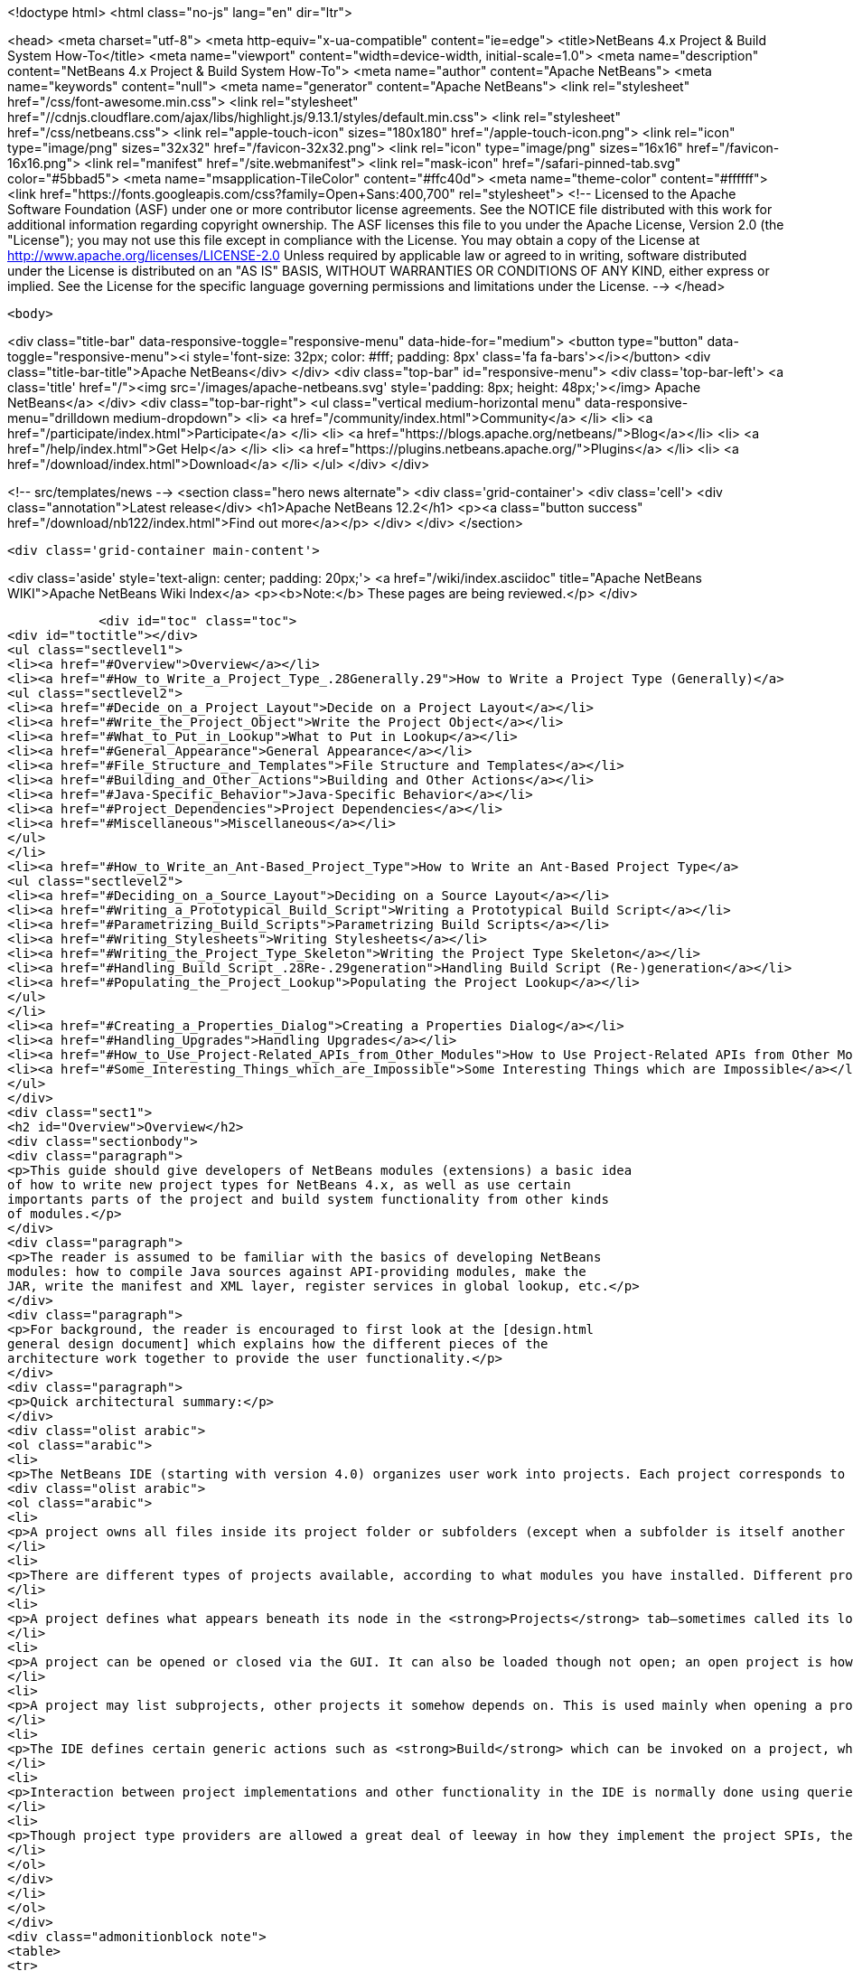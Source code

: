 

<!doctype html>
<html class="no-js" lang="en" dir="ltr">
    
<head>
    <meta charset="utf-8">
    <meta http-equiv="x-ua-compatible" content="ie=edge">
    <title>NetBeans 4.x Project &amp; Build System How-To</title>
    <meta name="viewport" content="width=device-width, initial-scale=1.0">
    <meta name="description" content="NetBeans 4.x Project &amp; Build System How-To">
    <meta name="author" content="Apache NetBeans">
    <meta name="keywords" content="null">
    <meta name="generator" content="Apache NetBeans">
    <link rel="stylesheet" href="/css/font-awesome.min.css">
     <link rel="stylesheet" href="//cdnjs.cloudflare.com/ajax/libs/highlight.js/9.13.1/styles/default.min.css"> 
    <link rel="stylesheet" href="/css/netbeans.css">
    <link rel="apple-touch-icon" sizes="180x180" href="/apple-touch-icon.png">
    <link rel="icon" type="image/png" sizes="32x32" href="/favicon-32x32.png">
    <link rel="icon" type="image/png" sizes="16x16" href="/favicon-16x16.png">
    <link rel="manifest" href="/site.webmanifest">
    <link rel="mask-icon" href="/safari-pinned-tab.svg" color="#5bbad5">
    <meta name="msapplication-TileColor" content="#ffc40d">
    <meta name="theme-color" content="#ffffff">
    <link href="https://fonts.googleapis.com/css?family=Open+Sans:400,700" rel="stylesheet"> 
    <!--
        Licensed to the Apache Software Foundation (ASF) under one
        or more contributor license agreements.  See the NOTICE file
        distributed with this work for additional information
        regarding copyright ownership.  The ASF licenses this file
        to you under the Apache License, Version 2.0 (the
        "License"); you may not use this file except in compliance
        with the License.  You may obtain a copy of the License at
        http://www.apache.org/licenses/LICENSE-2.0
        Unless required by applicable law or agreed to in writing,
        software distributed under the License is distributed on an
        "AS IS" BASIS, WITHOUT WARRANTIES OR CONDITIONS OF ANY
        KIND, either express or implied.  See the License for the
        specific language governing permissions and limitations
        under the License.
    -->
</head>


    <body>
        

<div class="title-bar" data-responsive-toggle="responsive-menu" data-hide-for="medium">
    <button type="button" data-toggle="responsive-menu"><i style='font-size: 32px; color: #fff; padding: 8px' class='fa fa-bars'></i></button>
    <div class="title-bar-title">Apache NetBeans</div>
</div>
<div class="top-bar" id="responsive-menu">
    <div class='top-bar-left'>
        <a class='title' href="/"><img src='/images/apache-netbeans.svg' style='padding: 8px; height: 48px;'></img> Apache NetBeans</a>
    </div>
    <div class="top-bar-right">
        <ul class="vertical medium-horizontal menu" data-responsive-menu="drilldown medium-dropdown">
            <li> <a href="/community/index.html">Community</a> </li>
            <li> <a href="/participate/index.html">Participate</a> </li>
            <li> <a href="https://blogs.apache.org/netbeans/">Blog</a></li>
            <li> <a href="/help/index.html">Get Help</a> </li>
            <li> <a href="https://plugins.netbeans.apache.org/">Plugins</a> </li>
            <li> <a href="/download/index.html">Download</a> </li>
        </ul>
    </div>
</div>


        
<!-- src/templates/news -->
<section class="hero news alternate">
    <div class='grid-container'>
        <div class='cell'>
            <div class="annotation">Latest release</div>
            <h1>Apache NetBeans 12.2</h1>
            <p><a class="button success" href="/download/nb122/index.html">Find out more</a></p>
        </div>
    </div>
</section>

        <div class='grid-container main-content'>
            
<div class='aside' style='text-align: center; padding: 20px;'>
    <a href="/wiki/index.asciidoc" title="Apache NetBeans WIKI">Apache NetBeans Wiki Index</a>
    <p><b>Note:</b> These pages are being reviewed.</p>
</div>

            <div id="toc" class="toc">
<div id="toctitle"></div>
<ul class="sectlevel1">
<li><a href="#Overview">Overview</a></li>
<li><a href="#How_to_Write_a_Project_Type_.28Generally.29">How to Write a Project Type (Generally)</a>
<ul class="sectlevel2">
<li><a href="#Decide_on_a_Project_Layout">Decide on a Project Layout</a></li>
<li><a href="#Write_the_Project_Object">Write the Project Object</a></li>
<li><a href="#What_to_Put_in_Lookup">What to Put in Lookup</a></li>
<li><a href="#General_Appearance">General Appearance</a></li>
<li><a href="#File_Structure_and_Templates">File Structure and Templates</a></li>
<li><a href="#Building_and_Other_Actions">Building and Other Actions</a></li>
<li><a href="#Java-Specific_Behavior">Java-Specific Behavior</a></li>
<li><a href="#Project_Dependencies">Project Dependencies</a></li>
<li><a href="#Miscellaneous">Miscellaneous</a></li>
</ul>
</li>
<li><a href="#How_to_Write_an_Ant-Based_Project_Type">How to Write an Ant-Based Project Type</a>
<ul class="sectlevel2">
<li><a href="#Deciding_on_a_Source_Layout">Deciding on a Source Layout</a></li>
<li><a href="#Writing_a_Prototypical_Build_Script">Writing a Prototypical Build Script</a></li>
<li><a href="#Parametrizing_Build_Scripts">Parametrizing Build Scripts</a></li>
<li><a href="#Writing_Stylesheets">Writing Stylesheets</a></li>
<li><a href="#Writing_the_Project_Type_Skeleton">Writing the Project Type Skeleton</a></li>
<li><a href="#Handling_Build_Script_.28Re-.29generation">Handling Build Script (Re-)generation</a></li>
<li><a href="#Populating_the_Project_Lookup">Populating the Project Lookup</a></li>
</ul>
</li>
<li><a href="#Creating_a_Properties_Dialog">Creating a Properties Dialog</a></li>
<li><a href="#Handling_Upgrades">Handling Upgrades</a></li>
<li><a href="#How_to_Use_Project-Related_APIs_from_Other_Modules">How to Use Project-Related APIs from Other Modules</a></li>
<li><a href="#Some_Interesting_Things_which_are_Impossible">Some Interesting Things which are Impossible</a></li>
</ul>
</div>
<div class="sect1">
<h2 id="Overview">Overview</h2>
<div class="sectionbody">
<div class="paragraph">
<p>This guide should give developers of NetBeans modules (extensions) a basic idea
of how to write new project types for NetBeans 4.x, as well as use certain
importants parts of the project and build system functionality from other kinds
of modules.</p>
</div>
<div class="paragraph">
<p>The reader is assumed to be familiar with the basics of developing NetBeans
modules: how to compile Java sources against API-providing modules, make the
JAR, write the manifest and XML layer, register services in global lookup, etc.</p>
</div>
<div class="paragraph">
<p>For background, the reader is encouraged to first look at the [design.html
general design document] which explains how the different pieces of the
architecture work together to provide the user functionality.</p>
</div>
<div class="paragraph">
<p>Quick architectural summary:</p>
</div>
<div class="olist arabic">
<ol class="arabic">
<li>
<p>The NetBeans IDE (starting with version 4.0) organizes user work into projects. Each project corresponds to exactly one project folder on disk. (A given disk folder may be a project folder or not; you cannot have two projects in one folder.)</p>
<div class="olist arabic">
<ol class="arabic">
<li>
<p>A project owns all files inside its project folder or subfolders (except when a subfolder is itself another project folder, which is allowed); it might also own files located elsewhere on disk, to permit a user to keep IDE-specific configuration separate from existing “pristine” sources.</p>
</li>
<li>
<p>There are different types of projects available, according to what modules you have installed. Different project types may behave very differently, or look almost alike, depending on their intent.</p>
</li>
<li>
<p>A project defines what appears beneath its node in the <strong>Projects</strong> tab—sometimes called its logical view. It can also define a customizer action, usually opening a properties dialog.</p>
</li>
<li>
<p>A project can be opened or closed via the GUI. It can also be loaded though not open; an open project is however always loaded. A project can be garbage collected if it is closed; attempting to refer to it again (via its project directory) will automatically load it again.</p>
</li>
<li>
<p>A project may list subprojects, other projects it somehow depends on. This is used mainly when opening a project using the <strong>Open Project</strong> action.</p>
</li>
<li>
<p>The IDE defines certain generic actions such as <strong>Build</strong> which can be invoked on a project, which have corresponding commands, simple strings like <code>build</code>. Some actions can be sensitive to the selected file. Often Apache Ant is used as a build tool to produce a final program or other delierable from sources, but this is not required.</p>
</li>
<li>
<p>Interaction between project implementations and other functionality in the IDE is normally done using queries, a pattern whereby a client can ask a concrete question (e.g. ClassPath.getClassPath(someJavaFile, ClassPath.COMPILE)) and possibly receive an answer; query implementations are registered (using <code>Lookup.default</code>) by any modules, and asked in turn. For queries mentioned here, usually the query implementation may be registered in the project (using <code>Project.lookup</code>) rather than globally, and the project associated with the file mentioned in the question (e.g. FileOwnerQuery.getOwner(someJavaFile) in the last example) will be asked to provide an answer.</p>
</li>
<li>
<p>Though project type providers are allowed a great deal of leeway in how they implement the project SPIs, there is a fairly extensive SPI support suite which assumes that the project uses Ant as a build tool, and defines a number of convenience implementations optimized towards this system.</p>
</li>
</ol>
</div>
</li>
</ol>
</div>
<div class="admonitionblock note">
<table>
<tr>
<td class="icon">
<i class="fa icon-note" title="Note"></i>
</td>
<td class="content">
all API classes and interfaces are referred to by simple name. You can look up the Javadoc for any of these classes quickly using the <a href="https://bits.netbeans.org/dev/javadocallclasses.html">master class index</a> for the NetBeans APIs.
</td>
</tr>
</table>
</div>
</div>
</div>
<div class="sect1">
<h2 id="How_to_Write_a_Project_Type_.28Generally.29">How to Write a Project Type (Generally)</h2>
<div class="sectionbody">
<div class="paragraph">
<p>This section discusses general things you need to do in order to write a new project type. Later on we will discuss more concrete suggestions for Ant-based projects using the standard infrastructure.</p>
</div>
<div class="paragraph">
<p>Generally a project type should be contained in a module dedicated to implementing that project type. <em>Do not expose any APIs from this module.</em> If other modules need special information about your project’s structure not available through the existing APIs, you can define new APIs <em>in separate API modules</em> that both the clients and your project type depend on. This rule helps enforce a clean architecture on the system and ensures that other project types could mimic some of the behavior of your project type if they needed to.</p>
</div>
<div class="paragraph">
<p>An interesting tutorial on writing a (non-Ant-based) project type from scratch is available: <a href="http://openide.netbeans.org/povraytutorial/">Tim Boudreau’s POV-Ray tutorial</a></p>
</div>
<div class="sect2">
<h3 id="Decide_on_a_Project_Layout">Decide on a Project Layout</h3>
<div class="paragraph">
<p>The first step for any kind of project type is to decide what the project will look like! You should have a clear idea of what files will reside in the project directory (or perhaps externally), using what file names, what the contents should be, what files will be updated by the IDE’s GUI, what by text editing, how future updates will affect file formats, etc.</p>
</div>
<div class="paragraph">
<p>If you use the standard Ant-based infrastructure (below), some of these decisions are made for you.</p>
</div>
<div class="paragraph">
<p>Most project types will define an <code>AntBasedProjectType</code> and keep basic project metadata in <code>''$projdir''/nbproject/project.xml</code> (below). If you do not do this, e.g. if you need to support a third-party project layout (such as Apache Maven uses), then you will need to implement <code>ProjectFactory</code> yourself to recognize and load projects using your format. A project factory should be designed to be able to quickly reject candidate directories which are <em>not</em> in your layout. (Positive identification of your projects can be a little slower.)</p>
</div>
</div>
<div class="sect2">
<h3 id="Write_the_Project_Object">Write the Project Object</h3>
<div class="paragraph">
<p>Every project is represented by a <code>Project</code> object, which is created by your factory. Its only mandatory behavior is to be able to report the project directory it is associated with. Other than that, all of its behavior is controlled by its <code>Lookup</code>, basically a bag of optional capabilities. Usually <code>org.openide.util.lookup.Lookups</code> can be used to make a <code>Lookup</code> with a fixed list of entries.</p>
</div>
<div class="paragraph">
<p><em>All outside code</em> should interact with your project via interfaces found in its lookup. Outside code can check to see if a given project has a capability, and if so, use it. <em>Never make your <code>Project</code> implementation class publicly accessible.</em> Whatever capabilities you wish to expose, do so from the lookup—you can define additional interfaces to expose to clients (public or semi-public, in API-exposing modules) and add implementations to your lookup (in non-public classes in your project type module) if you need to. Beware that the project infrastructure reserves the right to hide the original <code>Project</code> your factory creates and expose only a wrapper to outside callers, so it would never be correct to try to cast a <code>Project</code> object to an implementation class, even if you could access that implementation class.</p>
</div>
</div>
<div class="sect2">
<h3 id="What_to_Put_in_Lookup">What to Put in Lookup</h3>
<div class="paragraph">
<p>Since all the project’s behavior is controlled by its lookup, the question becomes: what interfaces should I implement? There is a suggested list in the Javadoc for <code>Project.getLookup()</code>. Here is an overview of major kinds of interfaces and why you might need them.</p>
</div>
</div>
<div class="sect2">
<h3 id="General_Appearance">General Appearance</h3>
<div class="paragraph">
<p>Almost all project types will want to define their general appearance and behavior in the IDE’s GUI.</p>
</div>
<div class="dlist">
<dl>
<dt class="hdlist1"><code>ProjectInformation</code></dt>
<dd>
<p>Lets you control the display name and icon of the project. Typically all projects of a given type will share an icon, but there may be badging etc. applied as well, and it is possible to have basically different icons depending on project metadata.</p>
</dd>
<dt class="hdlist1"><code>LogicalViewProvider</code></dt>
<dd>
<p>Controls the display in the <strong>Projects</strong> tab. You can show whatever subnodes you like, according to the project’s semantics. Typically you will show important source roots (try <code>PackageView</code> in the case of Java package roots), or important files. You can also show nodes which do not directly correspond to individual files—e.g. an EJB project shows EJB and web services nodes which are derived from combinations of source files and deployment descriptor information.The root node for the project should usually have a name and icon matching that given in <code>ProjectInformation</code>. The precise context menu will vary by project type, so look at existing project types to keep consistency. Many of these items can be created easily using <code>CommonProjectActions</code> and <code>ProjectSensitiveActions</code>.Remember that you need to include the <code>Project</code> in the lookup of the root node, or project-sensitive actions will not generally work.Note: the <strong>Files</strong> tab is not under a project’s direct control. It always shows top-level “generic” source groups (acc. to <code>Sources</code>—see below) from the project as top-level nodes, beneath which there is a plain directory tree (filtered according to <code>VisibilityQuery</code>). In most cases there is one node per project—the project directory—but projects using external source roots may display additional nodes.</p>
</dd>
<dt class="hdlist1"><code>CustomizerProvider</code></dt>
<dd>
<p>Implements the <strong>Project Properties</strong> action in the <strong>File</strong> menu (also <code>CommonProjectAction.customizeProjectAction</code>). Usually this action should open a dialog containing general GUI configuration for the project, according to its needs. Of course the project may expose additional UI for customization, if appropriate, using context menu items on the project node, subnodes in the logical view, etc.</p>
</dd>
</dl>
</div>
</div>
<div class="sect2">
<h3 id="File_Structure_and_Templates">File Structure and Templates</h3>
<div class="paragraph">
<p>Most project types will wish to define some aspects of how their source directories are laid out, what they contain, and what may be added to them.</p>
</div>
<div class="dlist">
<dl>
<dt class="hdlist1"><code>Sources</code></dt>
<dd>
<p>Basic information about what directories are contained in the project. Technically optional—the default assumption is that the project contains just an untyped project directory—but recommended.Generic source roots refer to top-level directories containing project files. The contents of the <strong>Files</strong> tab is determined by these.Typed source roots refer to particular directories (which should be inside, or equal to, some generic source root) used for particular purposes. For example, roots of type <code>JavaProjectConstants.SOURCES_TYPE_JAVA</code> refer to Java package roots. Some templates need to be placed in source roots of a certain type; for example, the wizard for adding a Java source file requires a source root of type <code>SOURCES_TYPE_JAVA</code>.</p>
</dd>
<dt class="hdlist1"><code>SharabilityQueryImplementation</code></dt>
<dd>
<p>Optionally lets the project declare that certain folders (or, perhaps, files) are not intended for sharing with other users, typically in a version control system. If your project type defines a build folder, or a folder containing private data (such as file paths on the developer’s local disk), marked in unsharable. The IDE’s VCS integration can use this information to avoid trying to commit such folders to VCS. Other IDE features may use this information too, for example to avoid searching in build folders.</p>
</dd>
<dt class="hdlist1"><code>RecommendedTemplates</code></dt>
<dd>
<p>Optionally define categories of file templates that this project type should allow to be added. For example, a J2ME-oriented project type would probably want to exclude Swing forms and servlets, but permit MIDlets.</p>
</dd>
<dt class="hdlist1"><code>PrivilegedTemplates</code></dt>
<dd>
<p>Defines a set of specific templates that are likely to be important to users of the project type. Used to create the default <strong>New</strong> submenu in the project’s context menu.</p>
</dd>
</dl>
</div>
</div>
<div class="sect2">
<h3 id="Building_and_Other_Actions">Building and Other Actions</h3>
<div class="paragraph">
<p>Most project types will have some kind of actions which can be performed on the project: build it, run some program it represents, etc.</p>
</div>
<div class="dlist">
<dl>
<dt class="hdlist1"><code>ActionProvider</code></dt>
<dd>
<p>A simple interface used to specify how certain “standard”
actions like <strong>Build</strong> should behave when applied to your project (e.g. from the
IDE’s toolbar). Such actions might run an Ant target, for example.Note that you
do not need to include mappings in <code>ActionProvider</code> which will be used only
from GUI your module provides itself. For example, you can add context menu
items to your project’s node that perform additional actions without going
through <code>ActionProvider.</code> This interface exists to permit GUI coöperation</p>
</dd>
<dt class="hdlist1">between your project and the rest of the IDE.  <code>FileBuiltQueryImplementation</code></dt>
<dd>
<p>If some files have a source representation and can be somehow processed
individually into “built” or “compiled” versions, you want to add a
<code>FileBuiltQueryImplementation</code> to represent this fact. Currently only <code>*.java</code>
files make use of <code>FileBuiltQuery</code>, to show an out-of-date badge, though nodes
for other file types could be extended to do so in the future as well.</p>
</dd>
</dl>
</div>
</div>
<div class="sect2">
<h3 id="Java-Specific_Behavior">Java-Specific Behavior</h3>
<div class="paragraph">
<p>Several queries are used to permit integration of various Java editing and browsing features in the IDE with the project system. Any projects which deal with Java sources should try to implement these queries.</p>
</div>
<div class="dlist">
<dl>
<dt class="hdlist1"><code>ClassPathProvider</code></dt>
<dd>
<p>Important query used to specify the class path used for a Java file or source root. Without this query, much important functionality will be broken, e.g. completion in the source editor and refactoring. See its Javadoc for details on usage.</p>
</dd>
<dt class="hdlist1"><code>SourceLevelQueryImplementation</code></dt>
<dd>
<p>Also important—instructs the editor, parser, and other IDE components what Java source level to use for a file. For example, assertions will only be recognized if the level is at least <code>1.4</code>, and generics only if at least <code>1.5</code>.</p>
</dd>
<dt class="hdlist1"><code>SourceForBinaryQueryImplementation</code></dt>
<dd>
<p>Also an important query, as it is needed for source stepping when debugging, interproject dependencies, and other purposes. If your project’s Java sources are ever compiled to some build directory, and perhaps packed into JARs after that, you must implement this query in order for other parts of the IDE to understand where to find sources corresponding to the build product.</p>
</dd>
<dt class="hdlist1"><code>JavadocForBinaryQueryImplementation</code></dt>
<dd>
<p>Important if you ever produce or bundle Javadoc in your project. This query enables Javadoc search to work correctly when someone is depending on classes from your project.</p>
</dd>
<dt class="hdlist1"><code>UnitTestForSourceQueryImplementation</code></dt>
<dd>
<p>Helpful to implement in case you have unit tests in your project (typically in JUnit format). The JUnit support module will then be able to properly configure some wizards and actions.</p>
</dd>
</dl>
</div>
</div>
<div class="sect2">
<h3 id="Project_Dependencies">Project Dependencies</h3>
<div class="dlist">
<dl>
<dt class="hdlist1"><code>SubprojectProvider</code></dt>
<dd>
<p>If you have a formal way of representing “subprojects” of your project—which might be projects physically packaged into your project, or located inside it on disk, or just used by it at build time, etc.—you can enumerate them with this interface. This is optional and is currently only used for the subproject list in the <strong>Open Project</strong> dialog (subprojects may be opened automatically) and for <code>CommonProjectActions.openSubprojectsAction</code>.</p>
</dd>
</dl>
</div>
</div>
<div class="sect2">
<h3 id="Miscellaneous">Miscellaneous</h3>
<div class="dlist">
<dl>
<dt class="hdlist1"><code>ProjectOpenedHook</code></dt>
<dd>
<p>You can perform various kinds of special actions when your project is being opened or closed <em>in the GUI</em>. Remember that your project can be loaded in memory without being open, and is expected to function reasonably anyway. The Javadoc mentions various typical actions you might perform here.</p>
</dd>
<dt class="hdlist1"><code>AuxiliaryConfiguration</code></dt>
<dd>
<p>Strongly recommended to implement if possible. Permits foreign code to store extra metadata inside your project, in XML format. Used for example to store files open in the editor from a project, and editor bookmarks.</p>
</dd>
<dt class="hdlist1"><code>CacheDirectoryProvider</code></dt>
<dd>
<p>Also recommended to implement though not yet in use. Permits foreign code to store cache files associated with your project.</p>
</dd>
</dl>
</div>
</div>
</div>
</div>
<div class="sect1">
<h2 id="How_to_Write_an_Ant-Based_Project_Type">How to Write an Ant-Based Project Type</h2>
<div class="sectionbody">
<div class="paragraph">
<p>While a project can be written directly to the bare SPIs such as <code>ProjectFactory</code> and various interfaces (such as <code>SubprojectsProvider</code>) placed into project lookup, you may wish to reuse the basic Ant-based project infrastructure used by most IDE project types. This support SPI conveys several major benefits:</p>
</div>
<div class="ulist">
<ul>
<li>
<p>You do not need your own <code>ProjectFactory</code>; any folder containing a file <code>nbproject/project.xml</code> containing a project type identifier you choose will be recognized as yours. The project load and save cycle is managed for you.</p>
</li>
<li>
<p>There is support for storing project metadata in structured ways, such as in <code>nbproject/project.xml</code> or <code>nbproject/project.properties</code>. For properties-based storage it is possible to load and evaluate multiple properties files in a rich way, and listen to dynamic changes in properties-based configuration.</p>
</li>
<li>
<p>There is direct support for managing Ant builds (of course). You can have build script(s) generated based on <code>project.xml</code> and an XSLT stylesheet you provide. This is usually used to make an <code>nbproject/build-impl.xml</code> file containing default build steps and imported from an editable <code>build.xml</code>.</p>
</li>
<li>
<p>There are default implementations of various queries and other interfaces needed for your lookup, such as <code>Sources</code>, loading configuration from properties files (shared by the Ant script) where appropriate.</p>
</li>
<li>
<p>It is possible to manage references to files (such as libraries) or other projects in a structured way, with a predefined storage format, automatic synchronization to properties files, enumeration of subprojects, and a default GUI for resolving broken references.</p>
</li>
</ul>
</div>
<div class="paragraph">
<p>The following sections describe what steps you need to take in order to write an Ant-based project type, in addition to or instead of steps taken for general project types.</p>
</div>
<div class="paragraph">
<p>For a complete example of an Ant-based project type you may wish to look at the implementation of the “general Java project” type, located in netbeans.org CVS under <code>java/j2seproject/</code> (<a href="http://www.netbeans.org/source/browse/java/j2seproject/">browse online</a>).</p>
</div>
<div class="sect2">
<h3 id="Deciding_on_a_Source_Layout">Deciding on a Source Layout</h3>
<div class="paragraph">
<p>Ant-based projects always have an <code>nbproject</code> subdirectory in the project directory with a file <code>nbproject/project.xml</code> which identifies the project and can contain some metadata. Typically there are several other files in standard locations. See the [design.html#project-layout design document] for an overview of the general Ant-based project layout if you are not yet familiar with it, and study some actual project in the IDE such as a plain Java library project.</p>
</div>
<div class="paragraph">
<p>Now think about layout details specific to your project type. Perhaps you want to add another properties file for some unforeseen reason; this is up to you (almost all of the Ant-based project infrastructure classes will work happily with such a setup, except perhaps for <code>ReferenceHelper</code>, described below). Certainly you will want to decide what kinds of source files reside where and in what structure. For example, for a plain Java project, the specifics of the structure are:</p>
</div>
<div class="olist arabic">
<ol class="arabic">
<li>
<p>main Java sources in <code>${src.dir}</code>, default <code>${basedir}/src</code> or an external root; may be more than one such source directory</p>
<div class="olist arabic">
<ol class="arabic">
<li>
<p>(optional) unit test sources in <code>${test.src.dir}</code>, default <code>${basedir}/test</code> or an external root; again, may be more than one such directory</p>
</li>
<li>
<p>(optional) JAR manifest in <code>${manifest.file}</code>, default <code>${basedir}/manifest.mf</code></p>
</li>
<li>
<p><code>${build.dir}</code> (default <code>${basedir}/build</code>) holds various transient build products (e.g. compiled classes not yet packed into a JAR)</p>
</li>
<li>
<p><code>${dist.dir}</code> (default <code>${basedir}/dist</code>) holds the finished JAR as well as any generated Javadoc. Furthermore, you need to decide what project metadata you will store. This includes the structure of <code>project.xml</code> (and perhaps <code>private.xml</code> if you need to use it for anything), as well as a list of recognized keys and their semantics for <code>project.properties</code> and/or <code>private.properties</code>. For example, for a plain Java project, <code>project.xml</code> can specify:</p>
<div class="olist loweralpha">
<ol class="loweralpha" type="a">
<li>
<p>the project name</p>
</li>
<li>
<p>a list of source roots (giving in each case the name of the Ant property specifying its actual location)</p>
</li>
<li>
<p>the minimum Ant version needed to build (probably <code>1.6</code>)</p>
</li>
<li>
<p>(optional) an explicit platform marker indicating that the build should refer to a particular JDK</p>
</li>
</ol>
</div>
</li>
</ol>
</div>
</li>
</ol>
</div>
<div class="paragraph">
<p>These decisions are codified in an XML schema for the <code>project.xml</code> file (<a href="http://www.netbeans.org/ns/j2se-project/2.xsd">example</a>). Currently the schema is not used for runtime validation, but that is expected to change; in the meantime, you are strongly recommended to define a schema to make sure you have clearly defined what can and cannot be stored in <code>project.xml</code>.</p>
</div>
<div class="paragraph">
<p>Your project type does not directly control the whole <code>project.xml</code> file. Rather, the Ant-based infrastructure will manage loading, parsing, and saving it, using APIs to be described below; and you only control one section of it, called the primary configuration data. You need to select an XML element name and namespace that will identify this block. For example, general Java projects use an element <code>&lt;data xmlns="<a href="http://www.netbeans.org/ns/j2se-project/2">http://www.netbeans.org/ns/j2se-project/2</a>"&gt;</code>. The target namespace for your XML schema should be this namespace: your schema will validate this block only, not the complete file.</p>
</div>
<div class="paragraph">
<p>You also need to define a primary configuration data block name for <code>private.xml</code> in the <code>nbproject/private/</code> folder, whether or not you plan to write anything to this file. For example, general Java projects use <code>&lt;data xmlns="<a href="http://www.netbeans.org/ns/j2se-project-private/1">http://www.netbeans.org/ns/j2se-project-private/1</a>"&gt;</code>. You can just define an empty schema for this block that allows no content (<a href="http://www.netbeans.org/ns/j2se-project-private/1.xsd">example</a>), or you can store real information here—some information about the project that should not be shared with other users and is not easily kept in properties files.</p>
</div>
<div class="paragraph">
<p>Also related to <code>project.xml</code>, you need to pick a project type identifier. This is just a short string—it could be the code name base of your module—which uniquely identifies your project type. This will be stored in the <code>&lt;type&gt;</code> element at the top of <code>project.xml</code>.</p>
</div>
<div class="paragraph">
<p>A Java project can likewise use a number of different Ant properties, such as <code>src.dir</code>, <code>main.class</code>, <code>javac.classpath</code>, <code>run.jvmargs</code>, etc. <strong>(XXX link to spec when available)</strong> You will need to decide what properties your project type will recognize and what the values should mean, while working on the build script (below).</p>
</div>
</div>
<div class="sect2">
<h3 id="Writing_a_Prototypical_Build_Script">Writing a Prototypical Build Script</h3>
<div class="paragraph">
<p>Make a prototype of a real project—it does not need to be loadable by the IDE as a project yet, just have realistic source files and be buildable by Ant (either from the command line or through the IDE using e.g. the <strong>Favorites</strong> node). Write an empty <code>build.xml</code>:</p>
</div>
<div class="listingblock">
<div class="content">
<pre class="prettyprint highlight"><code class="language-xml" data-lang="xml">&lt;project name="x" default="choose-something" basedir="."&gt;
    &lt;import file="nbproject/build-impl.xml"/&gt;
&lt;/project&gt;</code></pre>
</div>
</div>
<div class="paragraph">
<p>And write an <code>nbproject/build-impl.xml</code> that does the various build steps you would like the project to do. Generally it should load some properties files first, e.g.</p>
</div>
<div class="listingblock">
<div class="content">
<pre class="prettyprint highlight"><code class="language-xml" data-lang="xml">&lt;project name="x-impl" basedir=".."&gt; &lt;!-- note basedir is project directory --&gt;
    &lt;target name="-pre-init"&gt;&lt;!-- placeholder --&gt;&lt;/target&gt;
    &lt;target name="-init-private" depends="-pre-init"&gt;
        &lt;property file="nbproject/private/private.properties"/&gt;
    &lt;/target&gt;
    &lt;target name="-init-user" depends="-init-private"&gt;
        &lt;property file="${user.properties.file}"/&gt;
    &lt;/target&gt;
    &lt;target name="-init-project" depends="-init-user"&gt;
        &lt;property file="nbproject/project.properties"/&gt;
    &lt;/target&gt;
    &lt;target name="-init" depends="-init-project"&gt;
        &lt;!-- maybe some other stuff... --&gt;
    &lt;/target&gt;
    &lt;!-- now normal targets... --&gt;
&lt;/project&gt;</code></pre>
</div>
</div>
<div class="paragraph">
<p>Note that it is conventional to begin the names of “internal” targets that should not be run directly (only as dependencies) with a hyphen (-).</p>
</div>
<div class="paragraph">
<p>Think about which targets the user should override in <code>build.xml</code> for what purpose. It is nice to put in “placeholder” targets which by default do nothing but which can easily be overridden to insert some custom steps at a certain point in the build.</p>
</div>
<div class="sect3">
<h4 id="Selecting_Ant_Tasks">Selecting Ant Tasks</h4>
<div class="paragraph">
<p>Which Ant tasks are available to you? Naturally you are free to use any standard Ant task which comes with the Ant distribution and does not require a special library to run. (Make sure you decide which version of Ant your scripts will require at a minimum—generally this will be the version currently shipped with the IDE. Later versions should work as well.) However some other tasks may require a bit of special setup. In particular:</p>
</div>
<div class="dlist">
<dl>
<dt class="hdlist1">Bundled optional tasks requiring special libraries</dt>
<dd>
<p>Some tasks come with Ant but require a special library in order to run. In the current design of Ant, these can only be run if the IDE includes the library directly in Ant’s main classpath. For example, the <code>&lt;junit&gt;</code> task runs inside the IDE without any user setup because the <code>org.netbeans.modules.junit</code> module requests that <code>junit.jar</code> be added to Ant’s classpath. Other modules may request such classpath additions by implementing <code>AutomaticExtraClasspathProvider</code>.</p>
</dd>
<dt class="hdlist1">Non-bundled custom tasks</dt>
<dd>
<p>You may wish to have your project’s build script run some Ant tasks which do not ship with Ant. (Do so only when really required, because it is annoying to users to have their build infrastructure depend on special things.) Some module (perhaps your project type module, perhaps not) must supply the task definition JAR(s):</p>
<div class="olist arabic">
<ol class="arabic">
<li>
<p>Make sure the task JAR, as well as any special libraries it may need, is installed in the IDE distribution by including it in the module’s NBM file.</p>
<div class="olist arabic">
<ol class="arabic">
<li>
<p>Define a project library of type <code>j2se</code> and place it in the <code>org-netbeans-api-project-libraries/Libraries/</code> folder of your module XML layer. Example definition (see the Project Libraries API for more details):</p>
</li>
</ol>
</div>
</li>
</ol>
</div>
</dd>
</dl>
</div>
<div class="listingblock">
<div class="content">
<pre class="prettyprint highlight"><code class="language-xml" data-lang="xml">&lt;?xml version="1.0" encoding="UTF-8"?&gt;
&lt;!DOCTYPE library PUBLIC
          "-//NetBeans//DTD Library Declaration 1.0//EN"
          "<a href="http://www.netbeans.org/dtds/library-declaration-1_0.dtd">http://www.netbeans.org/dtds/library-declaration-1_0.dtd</a>"&gt;
&lt;library version="1.0"&gt;
    &lt;name&gt;mytasks&lt;/name&gt;
    &lt;type&gt;j2se&lt;/type&gt;
    &lt;localizing-bundle&gt;org.netbeans.modules.thismodule.Bundle&lt;/localizing-bundle&gt;
    &lt;volume&gt;
        &lt;type&gt;classpath&lt;/type&gt;
        &lt;resource&gt;jar:nbinst://org.my.module.name/ant/extra/mytasks-1.2.3.jar!/&lt;/resource&gt;
    &lt;/volume&gt;
&lt;/library&gt;</code></pre>
</div>
</div>
<div class="olist arabic">
<ol class="arabic">
<li>
<p>Now <code>build.properties</code> in the user directory will be populated with the actual path to the library, so you can use it in your build script:</p>
</li>
</ol>
</div>
<div class="listingblock">
<div class="content">
<pre class="prettyprint highlight"><code class="language-xml" data-lang="xml">&lt;target name="-init-taskdefs" depends="-init"&gt;
    &lt;!-- Assumes 1.6-style antlib is present: --&gt;
    &lt;taskdef resource="org/netbeans/mytasks/antlib.xml" uri="antlib:org.netbeans.mytasks"&gt;
        &lt;classpath&gt;
            &lt;pathelement path="${libs.mytasks.classpath}"/&gt;
        &lt;/classpath&gt;
    &lt;/taskdef&gt;
&lt;/target&gt;
&lt;target name="use-taskdefs" depends="-init-taskdefs"&gt;
    &lt;mytask xmlns="antlib:org.netbeans.mytasks" someattr="true"/&gt;
&lt;/target&gt;</code></pre>
</div>
</div>
<div class="paragraph">
<p>You could also manually update <code>build.properties</code> using <code>PropertyUtils</code> to define some other property name not using the <code>libs.<em>name</em>.classpath</code> format, e.g. when your project type module is restored or a project of your type is opened. Using the library manager is easier because <code>build.properties</code> is managed for you.If you wrote the task(s) for this purpose, you are <em>strongly recommended</em> to make task source code available as open source (e.g. under the Sun Public License), so that users retain full control over all software actually used to perform their builds (besides the JDK).</p>
</div>
<div class="dlist">
<dl>
<dt class="hdlist1">In-VM tasks present in existing modules</dt>
<dd>
<p>NetBeans has the ability to run special Ant tasks which interact with other parts of the IDE (and cannot be run outside the IDE). A few commonly required tasks ship with the IDE; if you want to use them, declare a dependency on the module which defines them. You can refer to the tasks by simple name, but when using Ant 1.6+ it is preferable to use the correct “antlib” namespace. (Note that when prototyping a build script you can use the IDE’s code completion for attributes and subelements of these tasks.)</p>
</dd>
<dt class="hdlist1">Web browser integration (<code>antlib:org.netbeans.modules.browsetask)</code></dt>
<dd>
<p><code>&lt;nbbrowse&gt;</code> lets you open the IDE’s configured web browser on a given URL (or file).</p>
</dd>
<dt class="hdlist1">JPDA debugger integration (<code>antlib:org.netbeans.modules.debugger.jpda.ant</code>)</dt>
<dd>
<p><code>&lt;nbjpdastart&gt;</code> asks the IDE’s debugger to start listening on a new JPDA port, and define an Ant property with the port so you can launch a Java process which will connect to that port as a client. <code>&lt;nbjpdaconnect&gt;</code> connects to an existing port; more useful for server applications. <code>&lt;nbjpdareload&gt;</code> reloads Java classes using “fix &amp; continue” technology.</p>
</dd>
<dt class="hdlist1">Custom in-VM tasks</dt>
<dd>
<p>You can also define your own in-VM tasks and use them the same way as the predefined ones. See the <a href="https://bits.netbeans.org/dev/javadocAntModuleAPI/org/apache/tools/ant/module/spi/package-summary.html#register-defs">Ant SPI</a> for details.</p>
</dd>
</dl>
</div>
</div>
</div>
<div class="sect2">
<h3 id="Parametrizing_Build_Scripts">Parametrizing Build Scripts</h3>
<div class="paragraph">
<p>Some project types have several variants for <code>build-impl.xml</code>, parametrized somehow. For example, plain Java projects behave a little differently depending on whether you are building and running against the “default platform” (the IDE’s own JDK) or an explicit JDK. The former case might look like (excluding irrelevant details):</p>
</div>
<div class="listingblock">
<div class="content">
<pre class="prettyprint highlight"><code class="language-xml" data-lang="xml">&lt;target name="compile"&gt;
    &lt;javac srcdir="..." destdir="..." classpath="..."/&gt;
&lt;/target&gt;</code></pre>
</div>
</div>
<div class="paragraph">
<p>whereas the latter case might look like:</p>
</div>
<div class="listingblock">
<div class="content">
<pre class="prettyprint highlight"><code class="language-xml" data-lang="xml">&lt;target name="compile"&gt;
    &lt;javac srcdir="..." destdir="..." classpath="..." fork="true" executable="..."/&gt;
&lt;/target&gt;</code></pre>
</div>
</div>
<div class="paragraph">
<p>The rule of thumb here is simple. <em>If some aspect of the build can be parametrized using Ant properties in a straightforward way using the Ant tasks you have available, do so.</em> For example, there is no need to create a different <code>build-impl.xml</code> just to change the build directory; this can be done using a property:</p>
</div>
<div class="listingblock">
<div class="content">
<pre class="prettyprint highlight"><code class="language-xml" data-lang="xml">&lt;target name="compile"&gt;
    &lt;javac srcdir="..." destdir="${build.classes.dir}" classpath="..."/&gt;
&lt;/target&gt;</code></pre>
</div>
</div>
<div class="paragraph">
<p>But in other cases, this is not possible. For example, Ant’s <code>&lt;junit&gt;</code> task can take a <code>jvm</code> attribute to specify an explicit JDK to run against. If you include this attribute, you have to set the JDK. When using the default platform, this attribute must not be there; when using an explicit platform, it must be there. Therefore <code>build-impl.xml</code> needs to be a bit different in these two cases (unless you included both versions in different targets and switched between them at runtime, though this can cause bloat in the build script). Build prototype scripts using all the variants you expect to encounter and verify that they all work the way you want.</p>
</div>
<div class="paragraph">
<p>Now to go back to <code>project.xml</code> for a moment: whatever variations in <code>build-impl.xml</code> you wish to support must be codified as metadata in <code>project.xml</code>. For example, a plain Java project can include an <code>&lt;explicit-platform&gt;</code> element or not; the presence or absence of this element determines which <code>build-impl.xml</code> variant is produced.</p>
</div>
</div>
<div class="sect2">
<h3 id="Writing_Stylesheets">Writing Stylesheets</h3>
<div class="paragraph">
<p>When you are satisfied with the <code>build-impl.xml</code> you have drafted (perhaps in multiple variants), it is time to write an <a href="http://www.w3c.org/TR/xslt">XSLT stylesheet</a> which produces it. The input to the stylesheet is the <code>project.xml</code> file and the output is the build script. Typically you will just copy most of the prototype build script verbatim into the stylesheet as the default content. You will also want to examine the <code>project.xml</code> input at least for a project name, and optionally also for any other information you need to construct different build script variants. For example, with a <code>project.xml</code> looking like this:</p>
</div>
<div class="listingblock">
<div class="content">
<pre class="prettyprint highlight"><code class="language-xml" data-lang="xml">&lt;project xmlns="<a href="http://www.netbeans.org/ns/project/1">http://www.netbeans.org/ns/project/1</a>"&gt;
    &lt;type&gt;org.netbeans.modules.myprojecttype&lt;/type&gt;
    &lt;configuration&gt;
        &lt;data xmlns="<a href="http://www.netbeans.org/ns/my-project-type/1">http://www.netbeans.org/ns/my-project-type/1</a>"&gt;
            &lt;name&gt;Test Project&lt;/name&gt;
            &lt;style&gt;first&lt;/style&gt; &lt;!-- whatever this means to you --&gt;
        &lt;/data&gt;
    &lt;/configuration&gt;
&lt;/project&gt;</code></pre>
</div>
</div>
<div class="paragraph">
<p>You might have a stylesheet like this:</p>
</div>
<div class="listingblock">
<div class="content">
<pre class="prettyprint highlight"><code class="language-xml" data-lang="xml">&lt;xsl:stylesheet version="1.0"
                xmlns:xsl="<a href="http://www.w3.org/1999/XSL/Transform">http://www.w3.org/1999/XSL/Transform</a>"
                xmlns:p="<a href="http://www.netbeans.org/ns/project/1">http://www.netbeans.org/ns/project/1</a>"
                xmlns:xalan="<a href="http://xml.apache.org/xslt">http://xml.apache.org/xslt</a>"
                xmlns:myproj="<a href="http://www.netbeans.org/ns/my-project-type/1">http://www.netbeans.org/ns/my-project-type/1</a>"
                exclude-result-prefixes="xalan p myproj"&gt;
    &lt;xsl:output method="xml" indent="yes" encoding="UTF-8" xalan:indent-amount="4"/&gt;
    &lt;xsl:template match="/"&gt;
        &lt;xsl:comment&gt;&lt;![CDATA[
<strong>* GENERATED FROM project.xml - DO NOT EDIT  </strong>*
<strong>*         EDIT ../build.xml INSTEAD         </strong>*
]]&gt;&lt;/xsl:comment&gt;
        &lt;xsl:variable name="name" select="/p:project/p:configuration/myproj:data/myproj:name"/&gt;
        &lt;xsl:variable name="codename" select="translate($name, ' ', '_')"/&gt;
        &lt;project name="{$codename}-impl" basedir=".."&gt;
            &lt;!-- ... --&gt;
            &lt;target name="shows-variants"&gt;
                &lt;xsl:variable name="style" select="/p:project/p:configuration/myproj:data/myproj:style"/&gt;
                &lt;xsl:choose&gt;
                    &lt;xsl:when test="$style = 'first'"&gt;
                        &lt;do-one-thing-in-ant/&gt;
                    &lt;/xsl:when&gt;
                    &lt;xsl:when test="$style = 'second'"&gt;
                        &lt;do-another-thing-in-ant/&gt;
                    &lt;/xsl:when&gt;
                    &lt;xsl:otherwise&gt;
                        &lt;!-- error --&gt;
                    &lt;/xsl:otherwise&gt;
                &lt;/xsl:choose&gt;
            &lt;/target&gt;
        &lt;/project&gt;
    &lt;/xsl:template&gt;
&lt;/xsl:stylesheet&gt;</code></pre>
</div>
</div>
<div class="paragraph">
<p><em>Remember</em> that { and } in attribute values have a special meaning in XSLT: if you want to use braces literally, e.g. for Ant property references, double them, e.g.</p>
</div>
<div class="listingblock">
<div class="content">
<pre class="prettyprint highlight"><code class="language-xml" data-lang="xml">&lt;!-- this is in XSLT: --&gt;
&lt;target name="something"&gt;
    &lt;mkdir dir="${{build.classes.dir"/&gt;
    &lt;!-- ... --&gt;
&lt;/target&gt;</code></pre>
</div>
</div>
<div class="paragraph">
<p>You will also want a stylesheet to generate <code>build.xml</code>, though typically this is quite simple:</p>
</div>
<div class="listingblock">
<div class="content">
<pre class="prettyprint highlight"><code class="language-xml" data-lang="xml">&lt;xsl:stylesheet version="1.0"
                xmlns:xsl="<a href="http://www.w3.org/1999/XSL/Transform">http://www.w3.org/1999/XSL/Transform</a>"
                xmlns:project="<a href="http://www.netbeans.org/ns/project/1">http://www.netbeans.org/ns/project/1</a>"
                xmlns:myproj="<a href="http://www.netbeans.org/ns/my-project-type/1">http://www.netbeans.org/ns/my-project-type/1</a>"
                xmlns:xalan="<a href="http://xml.apache.org/xslt">http://xml.apache.org/xslt</a>"
                exclude-result-prefixes="xalan project myproj"&gt;
    &lt;xsl:output method="xml" indent="yes" encoding="UTF-8" xalan:indent-amount="4"/&gt;
    &lt;xsl:template match="/"&gt;
        &lt;xsl:comment&gt; You may freely edit this file. See commented blocks below for &lt;/xsl:comment&gt;
        &lt;xsl:comment&gt; some examples of how to customize the build. &lt;/xsl:comment&gt;
        &lt;xsl:comment&gt; (If you delete it and reopen the project it will be recreated.) &lt;/xsl:comment&gt;
        &lt;xsl:variable name="name" select="/project:project/project:configuration/myproj:data/myproj:name"/&gt;
        &lt;xsl:variable name="codename" select="translate($name, ' ', '_')"/&gt;
        &lt;project name="{$codename}"&gt;
            &lt;xsl:attribute name="default"&gt;default&lt;/xsl:attribute&gt;
            &lt;xsl:attribute name="basedir"&gt;.&lt;/xsl:attribute&gt;
            &lt;description&gt;Builds, tests, and runs the project &lt;xsl:value-of select="$name"/&gt;.&lt;/description&gt;
            &lt;import file="nbproject/build-impl.xml"/&gt;
            &lt;xsl:comment&gt;&lt;![CDATA[
    You could add descriptions of overridable targets here, or just link to online help...
    ]]&gt;&lt;/xsl:comment&gt;
        &lt;/project&gt;
    &lt;/xsl:template&gt;
&lt;/xsl:stylesheet&gt;</code></pre>
</div>
</div>
<div class="paragraph">
<p>You can fine-tune the XSLT for your build scripts, as well as the <code>project.xml</code> format and the list of Ant properties you want to recognize, <em>without writing one line of NetBeans module source code</em>. (Just run <code>project.xml</code> through your stylesheets to see the output, using any XSLT tool, such as that built into the NetBeans IDE.) All you are doing at this stage is defining some metadata for the project and verifying that Ant scripts generated from it do indeed build and run an example project the way you want.</p>
</div>
</div>
<div class="sect2">
<h3 id="Writing_the_Project_Type_Skeleton">Writing the Project Type Skeleton</h3>
<div class="paragraph">
<p>Now it is time to begin writing the project type provider module proper. First you will need an implementation of <code>AntBasedProjectType</code> which registers your project type in the system. (Place this implementation in default lookup, e.g. using the <code>META-INF/services/</code> section of your module JAR.) The project type class does not do much except report the project type identifier, and the local name and namespace used for the shared and private primary configuration data blocks (in <code>project.xml</code> and <code>private.xml</code>). The <code>createProject</code> method must create a particular project object; it is passed an <code>AntProjectHelper</code> object which gives you access to a variety of different Ant-based project functionality in a convenient way. You can immediately throw an <code>IOException</code> in case there is something badly wrong with the project on disk; a future version of NetBeans should also let you perform XML validation on <code>project.xml</code> at this time (cf. #42686).</p>
</div>
<div class="paragraph">
<p>You will need a separate class for the <code>Project</code> implementation, which will usually hold onto the instance of <code>AntProjectHelper</code> and use it to service requests.</p>
</div>
<div class="paragraph">
<p>Another common thing to set up in your project’s constructor is a property evaluator, which can load the current values of various properties from <code>project.properties</code>, <code>private.properties</code>, and <code>build.properties</code>, using Ant’s property evaluation semantics, and notify you of changes even in specific properties. A <code>PropertyEvaluator</code> instance is also a required parameter for many convenience factory methods and constructors in the Ant-based project support. Many projects can just call <code>AntProjectHelper.getStandardPropertyEvaluator()</code> to load properties from these three files in the usual way. If you have other property files your build script loads, or default values set in the build script, you can make a custom evaluator using factory methods in <code>PropertyUtils</code>—but beware that <code>ReferenceHelper</code> expects the standard semantics (so that it can store relative paths in <code>project.properties</code> and absolute paths in <code>private.properties</code>) and so may not work appropriately if you have a very different property loading model.</p>
</div>
<div class="paragraph">
<p>The project should create a <code>Lookup</code> containing its particular abilities and return this from the <code>getLookup()</code> method. Normally <code>Lookups.fixed</code> is adequate for this purpose. In principle a project’s lookup could change dynamically, but this is not normally required. More information on what to put in the lookup can be found below.</p>
</div>
</div>
<div class="sect2">
<h3 id="Handling_Build_Script_.28Re-.29generation">Handling Build Script (Re-)generation</h3>
<div class="paragraph">
<p>The normal way that <code>build.xml</code> and <code>build-impl.xml</code> are created is that these files are automatically generated whenever they are missing; and regenerated when they are out of date relative to the current XSLT stylesheet and <code>project.xml</code>, <em>but</em> not modified by the user. (<code>private.xml</code> is not considered: since it is per-user, the shared build script cannot be changed according to its contents.) Note that <code>build-impl.xml</code> is not <em>supposed</em> to be modified by the user, but at least if it is, those modifications will never be clobbered. <code>build.xml</code> can be modified, so if it is, it will not be regenerated; however it is not likely to need regeneration often or at all.</p>
</div>
<div class="paragraph">
<p>To configure the normal (re-)generation semantics, make sure your project’s lookup contains:</p>
</div>
<div class="olist arabic">
<ol class="arabic">
<li>
<p>A <code>ProjectXmlSavedHook</code>, used when <code>project.xml</code> is modified and saved.</p>
</li>
<li>
<p>A <code>ProjectOpenedHook</code>, used when the project is opened.</p>
</li>
</ol>
</div>
<div class="paragraph">
<p>The Javadoc for <code>GeneratedFilesHelper.refreshBuildScript</code> describes the recommended parameters that should be passed to it from these two hooks. Remember that your XSLT stylesheets should be packaged in the module JAR so they can be passed to this method.</p>
</div>
<div class="paragraph">
<p>Other kinds of behavior are possible; check the <code>GeneratedFilesHelper</code> Javadoc for more information. You could also produce Ant build scripts using some method other than XSLT transformations (e.g. manual DOM manipulation), but <code>GeneratedFilesHelper</code> will not currently (#42735) help you determine whether the scripts are modified or out of date if you do this, so you would need to write this logic yourself.</p>
</div>
</div>
<div class="sect2">
<h3 id="Populating_the_Project_Lookup">Populating the Project Lookup</h3>
<div class="paragraph">
<p><strong>PENDING</strong></p>
</div>
</div>
</div>
</div>
<div class="sect1">
<h2 id="Creating_a_Properties_Dialog">Creating a Properties Dialog</h2>
<div class="sectionbody">
<div class="paragraph">
<p><strong>PENDING</strong></p>
</div>
</div>
</div>
<div class="sect1">
<h2 id="Handling_Upgrades">Handling Upgrades</h2>
<div class="sectionbody">
<div class="paragraph">
<p><strong>PENDING</strong></p>
</div>
</div>
</div>
<div class="sect1">
<h2 id="How_to_Use_Project-Related_APIs_from_Other_Modules">How to Use Project-Related APIs from Other Modules</h2>
<div class="sectionbody">
<div class="paragraph">
<p><strong>PENDING</strong></p>
</div>
</div>
</div>
<div class="sect1">
<h2 id="Some_Interesting_Things_which_are_Impossible">Some Interesting Things which are Impossible</h2>
<div class="sectionbody">
<div class="paragraph">
<p>There is no general API for accessing project settings from the outside, and anyway it comes in various forms depending on the particular project type. For example, J2SE projects currently let you configure a main class, a working directory, etc. These things make no sense for web applications. Conversely, context root is critical for a web application but senseless for a J2SE project. There are no plans to ever have a general API for accessing this kind of project configuration from the outside.</p>
</div>
<div class="paragraph">
<p>Someday there may be an SPI for plugging in natures (behaviors for a project), in response to accumulated feedback and experience from people trying to do this sort of thing (e.g. the JFluid project); currently there are no plans for it. The project type is currently expected to directly handle all of the significant build/run scenarios which it could support, such as running, debugging, and unit testing.</p>
</div>
<div class="paragraph">
<p>Currently the JFluid module accomplishes its profiler integration for a fixed list of known project types by relying on knowledge of the disk layout and file formats of those project types, and either running the app directly based on settings read in this way, or generating auxiliary Ant scripts in <code>nbproject/</code> which can launch the app with specialized parameters in addition to the normal properties-file-based settings.</p>
</div>
<div class="paragraph">
<p>Note that you can use e.g. <code>ClassPath.getClassPath(FileObject)</code> to find various classpaths which the project claims it uses to build or run the app. How the project actually builds or runs the app is its own business; the API-exposed information is intended for use in code completion, refactoring, and similar development-time-only features, and is intentionally the bare minimum information required for these features. For example, getting the classpath for a <em>particular</em> source root contained in the project is exposed, since the editor and refactoring features need this. Getting the main class of the project (if there is such a thing) is not exposed, since they do not.</p>
</div>
<div class="admonitionblock note">
<table>
<tr>
<td class="icon">
<i class="fa icon-note" title="Note"></i>
</td>
<td class="content">
<div class="paragraph">
<p>The content in this page was kindly donated by Oracle Corp. to the Apache Software Foundation.</p>
</div>
<div class="paragraph">
<p>This page was exported from <a href="http://wiki.netbeans.org/BuildSystemHowTo">http://wiki.netbeans.org/BuildSystemHowTo</a> , that was last modified by NetBeans user Jglick on 2010-02-19T17:17:47Z.</p>
</div>
<div class="paragraph">
<p>This document was automatically converted to the AsciiDoc format on 2020-03-12, and needs to be reviewed.</p>
</div>
</td>
</tr>
</table>
</div>
</div>
</div>
            
<section class='tools'>
    <ul class="menu align-center">
        <li><a title="Facebook" href="https://www.facebook.com/NetBeans"><i class="fa fa-md fa-facebook"></i></a></li>
        <li><a title="Twitter" href="https://twitter.com/netbeans"><i class="fa fa-md fa-twitter"></i></a></li>
        <li><a title="Github" href="https://github.com/apache/netbeans"><i class="fa fa-md fa-github"></i></a></li>
        <li><a title="YouTube" href="https://www.youtube.com/user/netbeansvideos"><i class="fa fa-md fa-youtube"></i></a></li>
        <li><a title="Slack" href="https://tinyurl.com/netbeans-slack-signup/"><i class="fa fa-md fa-slack"></i></a></li>
        <li><a title="JIRA" href="https://issues.apache.org/jira/projects/NETBEANS/summary"><i class="fa fa-mf fa-bug"></i></a></li>
    </ul>
    <ul class="menu align-center">
        
        <li><a href="https://github.com/apache/netbeans-website/blob/master/netbeans.apache.org/src/content/wiki/BuildSystemHowTo.asciidoc" title="See this page in github"><i class="fa fa-md fa-edit"></i> See this page in GitHub.</a></li>
    </ul>
</section>

        </div>
        

<div class='grid-container incubator-area' style='margin-top: 64px'>
    <div class='grid-x grid-padding-x'>
        <div class='large-auto cell text-center'>
            <a href="https://www.apache.org/">
                <img style="width: 320px" title="Apache Software Foundation" src="/images/asf_logo_wide.svg" />
            </a>
        </div>
        <div class='large-auto cell text-center'>
            <a href="https://www.apache.org/events/current-event.html">
               <img style="width:234px; height: 60px;" title="Apache Software Foundation current event" src="https://www.apache.org/events/current-event-234x60.png"/>
            </a>
        </div>
    </div>
</div>
<footer>
    <div class="grid-container">
        <div class="grid-x grid-padding-x">
            <div class="large-auto cell">
                
                <h1><a href="/about/index.html">About</a></h1>
                <ul>
                    <li><a href="https://netbeans.apache.org/community/who.html">Who's Who</a></li>
                    <li><a href="https://www.apache.org/foundation/thanks.html">Thanks</a></li>
                    <li><a href="https://www.apache.org/foundation/sponsorship.html">Sponsorship</a></li>
                    <li><a href="https://www.apache.org/security/">Security</a></li>
                </ul>
            </div>
            <div class="large-auto cell">
                <h1><a href="/community/index.html">Community</a></h1>
                <ul>
                    <li><a href="/community/mailing-lists.html">Mailing lists</a></li>
                    <li><a href="/community/committer.html">Becoming a committer</a></li>
                    <li><a href="/community/events.html">NetBeans Events</a></li>
                    <li><a href="https://www.apache.org/events/current-event.html">Apache Events</a></li>
                </ul>
            </div>
            <div class="large-auto cell">
                <h1><a href="/participate/index.html">Participate</a></h1>
                <ul>
                    <li><a href="/participate/submit-pr.html">Submitting Pull Requests</a></li>
                    <li><a href="/participate/report-issue.html">Reporting Issues</a></li>
                    <li><a href="/participate/index.html#documentation">Improving the documentation</a></li>
                </ul>
            </div>
            <div class="large-auto cell">
                <h1><a href="/help/index.html">Get Help</a></h1>
                <ul>
                    <li><a href="/help/index.html#documentation">Documentation</a></li>
                    <li><a href="/wiki/index.asciidoc">Wiki</a></li>
                    <li><a href="/help/index.html#support">Community Support</a></li>
                    <li><a href="/help/commercial-support.html">Commercial Support</a></li>
                </ul>
            </div>
            <div class="large-auto cell">
                <h1><a href="/download/nb110/nb110.html">Download</a></h1>
                <ul>
                    <li><a href="/download/index.html">Releases</a></li>                    
                    <li><a href="/plugins/index.html">Plugins</a></li>
                    <li><a href="/download/index.html#source">Building from source</a></li>
                    <li><a href="/download/index.html#previous">Previous releases</a></li>
                </ul>
            </div>
        </div>
    </div>
</footer>
<div class='footer-disclaimer'>
    <div class="footer-disclaimer-content">
        <p>Copyright &copy; 2017-2020 <a href="https://www.apache.org">The Apache Software Foundation</a>.</p>
        <p>Licensed under the Apache <a href="https://www.apache.org/licenses/">license</a>, version 2.0</p>
        <div style='max-width: 40em; margin: 0 auto'>
            <p>Apache, Apache NetBeans, NetBeans, the Apache feather logo and the Apache NetBeans logo are trademarks of <a href="https://www.apache.org">The Apache Software Foundation</a>.</p>
            <p>Oracle and Java are registered trademarks of Oracle and/or its affiliates.</p>
        </div>
        
    </div>
</div>



        <script src="/js/vendor/jquery-3.2.1.min.js"></script>
        <script src="/js/vendor/what-input.js"></script>
        <script src="/js/vendor/jquery.colorbox-min.js"></script>
        <script src="/js/vendor/foundation.min.js"></script>
        <script src="/js/netbeans.js"></script>
        <script>
            
            $(function(){ $(document).foundation(); });
        </script>
        
        <script src="https://cdnjs.cloudflare.com/ajax/libs/highlight.js/9.13.1/highlight.min.js"></script>
        <script>
         $(document).ready(function() { $("pre code").each(function(i, block) { hljs.highlightBlock(block); }); }); 
        </script>
        

    </body>
</html>
